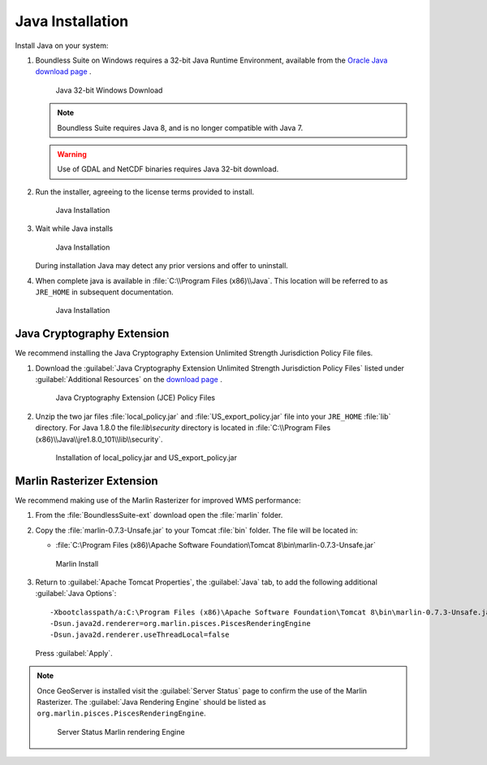.. _install.windows.tomcat.java:

Java Installation
=================

Install Java on your system:

1. Boundless Suite on Windows requires a 32-bit Java Runtime Environment, available from the `Oracle Java download page <https://java.com/en/download/manual.jsp>`__ .
   
   .. figure:: img/java_download.png
      
      Java 32-bit Windows Download
   
   .. note:: Boundless Suite requires Java 8, and is no longer compatible with Java 7.
   
   .. warning:: Use of GDAL and NetCDF binaries requires Java 32-bit download.

2. Run the installer, agreeing to the license terms provided to install.

   .. figure:: img/java_install.png
      :scale: 50%
      
      Java Installation

3. Wait while Java installs

   .. figure:: img/java_wait.png
      :scale: 50%
      
      Java Installation
   
   During installation Java may detect any prior versions and offer to uninstall.
   
4. When complete java is available in :file:`C:\\Program Files (x86)\\Java`. This location will be referred to as ``JRE_HOME`` in subsequent documentation.

   .. figure:: img/java_done.png
      :scale: 50%
      
      Java Installation


Java Cryptography Extension
---------------------------

We recommend installing the Java Cryptography Extension Unlimited Strength Jurisdiction Policy File files.

1. Download the :guilabel:`Java Cryptography Extension Unlimited Strength Jurisdiction Policy Files` listed under :guilabel:`Additional Resources` on the `download page <http://www.oracle.com/technetwork/java/javase/downloads/index.html>`__ .
   
   .. figure:: img/java_cryptography.png
      :scale: 75%
      
      Java Cryptography Extension (JCE) Policy Files
   
2. Unzip the two jar files :file:`local_policy.jar` and :file:`US_export_policy.jar` file into your ``JRE_HOME`` :file:`lib` directory.  For Java 1.8.0 the file:`lib\\security` directory is located in :file:`C:\\Program Files (x86)\\Java\\jre1.8.0_101\\lib\\security`.
   
   .. figure:: img/java_cryptography_install.png
      :scale: 50%
      
      Installation of local_policy.jar and US_export_policy.jar
      
Marlin Rasterizer Extension
---------------------------

We recommend making use of the Marlin Rasterizer for improved WMS performance:

1. From the :file:`BoundlessSuite-ext` download open the :file:`marlin` folder.
2. Copy the :file:`marlin-0.7.3-Unsafe.jar` to your Tomcat :file:`bin` folder. The file will be located in:
   
   * :file:`C:\Program Files (x86)\Apache Software Foundation\Tomcat 8\bin\marlin-0.7.3-Unsafe.jar`
   
   .. figure:: img/marlin_install.png
      :scale: 80%
      
      Marlin Install
      
3. Return to :guilabel:`Apache Tomcat Properties`, the :guilabel:`Java` tab, to add the following additional :guilabel:`Java Options`::
     
     -Xbootclasspath/a:C:\Program Files (x86)\Apache Software Foundation\Tomcat 8\bin\marlin-0.7.3-Unsafe.jar
     -Dsun.java2d.renderer=org.marlin.pisces.PiscesRenderingEngine
     -Dsun.java2d.renderer.useThreadLocal=false
  
  Press :guilabel:`Apply`.
  
.. note:: Once GeoServer is installed visit the :guilabel:`Server Status` page to confirm the use of the Marlin Rasterizer. The :guilabel:`Java Rendering Engine` should be listed as ``org.marlin.pisces.PiscesRenderingEngine``.

   .. figure:: img/geoserver_marlin.png
      
      Server Status Marlin rendering Engine